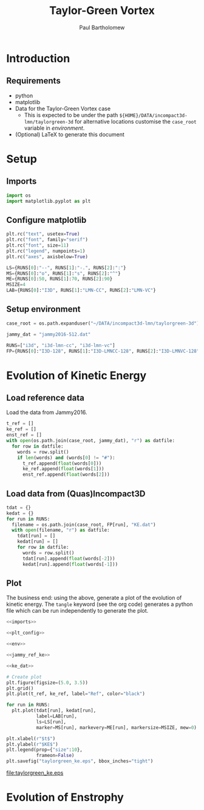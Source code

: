 # -*- mode: org; org-confirm-babel-evaluate: nil -*-

#+TITLE: Taylor-Green Vortex
#+AUTHOR: Paul Bartholomew

#+LATEX_HEADER: \usepackage{fullpage}

* Introduction
 
** Requirements

- python
- matplotlib
- Data for the Taylor-Green Vortex case
  - This is expected to be under the path ~${HOME}/DATA/incompact3d-lmn/taylorgreen-3d~ for
    alternative locations customise the ~case_root~ variable in [[*Setup%20environment][environment]].
- (Optional) LaTeX to generate this document

* Setup

** Imports

#+NAME: imports
#+BEGIN_SRC python
  import os
  import matplotlib.pyplot as plt
#+END_SRC

** Configure matplotlib

#+NAME: plt_config
#+BEGIN_SRC python
  plt.rc("text", usetex=True)
  plt.rc("font", family="serif")
  plt.rc("font", size=11)
  plt.rc("legend", numpoints=1)
  plt.rc("axes", axisbelow=True)

  LS={RUNS[0]:"--", RUNS[1]:"-.", RUNS[2]:":"}
  MS={RUNS[0]:"o", RUNS[1]:"s", RUNS[2]:"^"}
  ME={RUNS[0]:50, RUNS[1]:70, RUNS[2]:90}
  MSIZE=4
  LAB={RUNS[0]:"I3D", RUNS[1]:"LMN-CC", RUNS[2]:"LMN-VC"}
#+END_SRC

** Setup environment

#+NAME: env
#+BEGIN_SRC python :noweb strip-export
  case_root = os.path.expanduser("~/DATA/incompact3d-lmn/taylorgreen-3d")

  jammy_dat = "jammy2016-512.dat"

  RUNS=["i3d", "i3d-lmn-cc", "i3d-lmn-vc"]
  FP={RUNS[0]:"I3D-128", RUNS[1]:"I3D-LMNCC-128", RUNS[2]:"I3D-LMNVC-128"}
#+END_SRC

* Evolution of Kinetic Energy

** Load reference data

Load the data from Jammy2016.

#+NAME: jammy_ref_ke
#+BEGIN_SRC python
  t_ref = []
  ke_ref = []
  enst_ref = []
  with open(os.path.join(case_root, jammy_dat), "r") as datfile:
    for row in datfile:
      words = row.split()
      if len(words) and (words[0] != "#"):
        t_ref.append(float(words[0]))
        ke_ref.append(float(words[1]))
        enst_ref.append(float(words[2]))
#+END_SRC

#+RESULTS:

** Load data from (Quas)Incompact3D

#+NAME: ke_dat
#+BEGIN_SRC python
  tdat = {}
  kedat = {}
  for run in RUNS:
    filename = os.path.join(case_root, FP[run], "KE.dat")
    with open(filename, "r") as datfile:
      tdat[run] = []
      kedat[run] = []
      for row in datfile:
        words = row.split()
        tdat[run].append(float(words[-2]))
        kedat[run].append(float(words[-1]))
#+END_SRC

** Plot

The business end: using the above, generate a plot of the evolution of kinetic energy.
The ~tangle~ keyword (see the org code) generates a python file which can be run independently to
generate the plot.

#+BEGIN_SRC python :noweb strip-export :tangle tgv_ke.py
  <<imports>>

  <<plt_config>>

  <<env>>

  <<jammy_ref_ke>>

  <<ke_dat>>

  # Create plot
  plt.figure(figsize=(5.0, 3.5))
  plt.grid()
  plt.plot(t_ref, ke_ref, label="Ref", color="black")

  for run in RUNS:
    plt.plot(tdat[run], kedat[run],
             label=LAB[run],
             ls=LS[run],
             marker=MS[run], markevery=ME[run], markersize=MSIZE, mew=0)

  plt.xlabel(r"$t$")
  plt.ylabel(r"$KE$")
  plt.legend(prop={"size":10},
             frameon=False)
  plt.savefig("taylorgreen_ke.eps", bbox_inches="tight")
#+END_SRC

#+RESULTS:
: None

[[file:taylorgreen_ke.eps]]

* Evolution of Enstrophy
